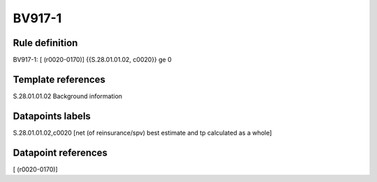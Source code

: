 =======
BV917-1
=======

Rule definition
---------------

BV917-1: [ (r0020-0170)] {{S.28.01.01.02, c0020}} ge 0


Template references
-------------------

S.28.01.01.02 Background information


Datapoints labels
-----------------

S.28.01.01.02,c0020 [net (of reinsurance/spv) best estimate and tp calculated as a whole]



Datapoint references
--------------------

[ (r0020-0170)]